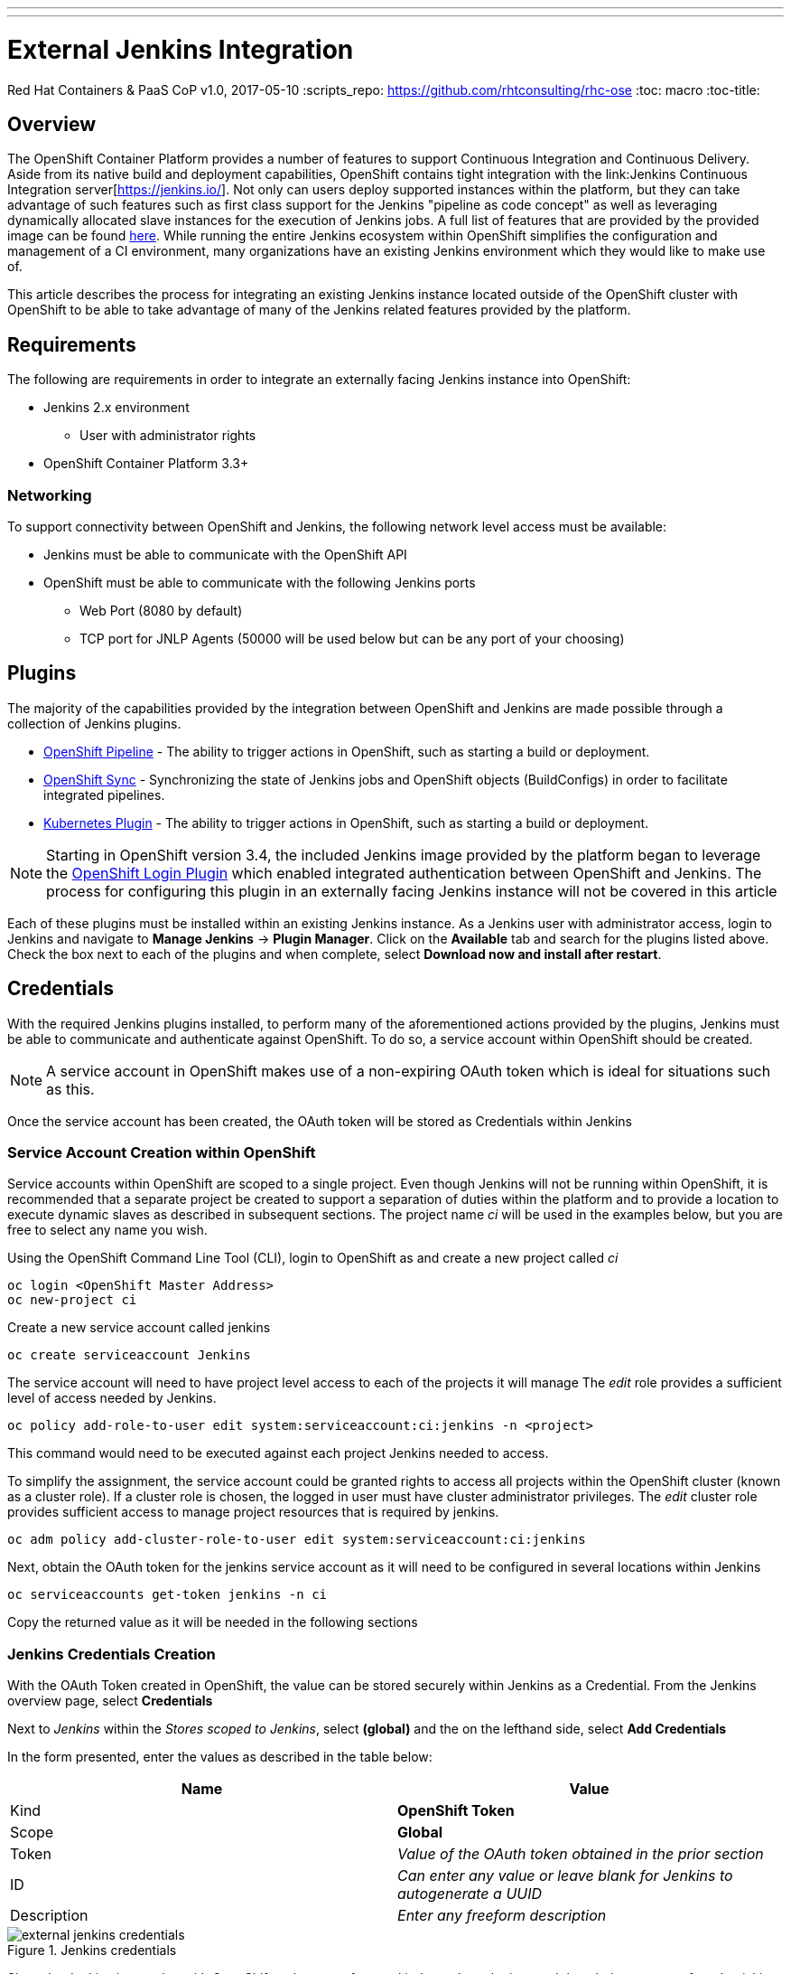 ---
---
= External Jenkins Integration
Red Hat Containers & PaaS CoP
v1.0, 2017-05-10
:scripts_repo: https://github.com/rhtconsulting/rhc-ose
:toc: macro
:toc-title:

toc::[]

== Overview

The OpenShift Container Platform provides a number of features to support Continuous Integration and Continuous Delivery. Aside from its native build and deployment capabilities, OpenShift contains tight integration with the link:Jenkins Continuous Integration server[https://jenkins.io/]. Not only can users deploy supported instances within the platform, but they can take advantage of such features such as first class support for the Jenkins "pipeline as code concept" as well as leveraging dynamically allocated slave instances for the execution of Jenkins jobs. A full list of features that are provided by the provided image can be found link:https://docs.openshift.com/container-platform/latest/using_images/other_images/jenkins.html[here]. While running the entire Jenkins ecosystem within OpenShift simplifies the configuration and management of a CI environment, many organizations have an existing Jenkins environment which they would like to make use of.

This article describes the process for integrating an existing Jenkins instance located outside of the OpenShift cluster with OpenShift to be able to take advantage of many of the Jenkins related features provided by the platform.

== Requirements

The following are requirements in order to integrate an externally facing Jenkins instance into OpenShift:

* Jenkins 2.x environment
** User with administrator rights
* OpenShift Container Platform 3.3+

=== Networking

To support connectivity between OpenShift and Jenkins, the following network level access must be available:

* Jenkins must be able to communicate with the OpenShift API
* OpenShift must be able to communicate with the following Jenkins ports
** Web Port (8080 by default)
** TCP port for JNLP Agents (50000 will be used below but can be any port of your choosing)

== Plugins

The majority of the capabilities provided by the integration between OpenShift and Jenkins are made possible through a collection of Jenkins plugins.

* link:https://wiki.jenkins-ci.org/display/JENKINS/OpenShift+Pipeline+Plugin[OpenShift Pipeline] - The ability to trigger actions in OpenShift, such as starting a build or deployment. 
* link:https://wiki.jenkins-ci.org/display/JENKINS/OpenShift+Sync+Plugin[OpenShift Sync] - Synchronizing the state of Jenkins jobs and OpenShift objects (BuildConfigs) in order to facilitate integrated pipelines. 
* link:https://wiki.jenkins-ci.org/display/JENKINS/Kubernetes+Plugin[Kubernetes Plugin] - The ability to trigger actions in OpenShift, such as starting a build or deployment. 

NOTE: Starting in OpenShift version 3.4, the included Jenkins image provided by the platform began to leverage the link:https://wiki.jenkins-ci.org/display/JENKINS/OpenShift+Login+Plugin[OpenShift Login Plugin]  which enabled integrated authentication between OpenShift and Jenkins. The process for configuring this plugin in an externally facing Jenkins instance will not be covered in this article 

Each of these plugins must be installed within an existing Jenkins instance. As a Jenkins user with administrator access, login to Jenkins and navigate to *Manage Jenkins* -> *Plugin Manager*. Click on the *Available* tab and search for the plugins listed above. Check the box next to each of the plugins and when complete, select *Download now and install after restart*.

==  Credentials

With the required Jenkins plugins installed, to perform many of the aforementioned actions provided by the plugins, Jenkins must be able to communicate and authenticate against OpenShift. To do so, a service account within OpenShift should be created. 

NOTE:  A service account in OpenShift makes use of a non-expiring OAuth token which is ideal for situations such as this. 

Once the service account has been created, the OAuth token will be stored as Credentials within Jenkins 

=== Service Account Creation within OpenShift

Service accounts within OpenShift are scoped to a single project. Even though Jenkins will not be running within OpenShift, it is recommended that a separate project be created to support a separation of duties within the platform and to provide a location to execute dynamic slaves as described in subsequent sections. The project name _ci_ will be used in the examples below, but you are free to select any name you wish. 

Using the OpenShift Command Line Tool (CLI), login to OpenShift as and create a new project called _ci_

----
oc login <OpenShift Master Address>
oc new-project ci
----

Create a new service account called jenkins

----
oc create serviceaccount Jenkins
----

The service account will need to have project level access to each of the projects it will manage The _edit_ role provides a sufficient level of access needed by Jenkins.

----
oc policy add-role-to-user edit system:serviceaccount:ci:jenkins -n <project>
----

This command would need to be executed against each project Jenkins needed to access.

To simplify the assignment, the service account could be granted rights to access all projects within the OpenShift cluster (known as a cluster role). If a cluster role is chosen, the logged in user must have cluster administrator privileges. The _edit_ cluster role provides sufficient access to manage project resources that is required by jenkins.

----
oc adm policy add-cluster-role-to-user edit system:serviceaccount:ci:jenkins
----

Next, obtain the OAuth token for the jenkins service account as it will need to be configured in several locations within Jenkins

----
oc serviceaccounts get-token jenkins -n ci
----

Copy the returned value as it will be needed in the following sections

=== Jenkins Credentials Creation

With the OAuth Token created in OpenShift, the value can be stored securely within Jenkins as a Credential. From the Jenkins overview page, select *Credentials*

Next to _Jenkins_ within the _Stores scoped to Jenkins_, select *(global)* and the on the lefthand side, select *Add Credentials*

In the form presented, enter the values as described in the table below:

[options="header"]
|=========================================================
|Name |Value

|Kind| *OpenShift Token*

|Scope| *Global*

|Token| _Value of the OAuth token obtained in the prior section_

|ID| _Can enter any value or leave blank for Jenkins to autogenerate a UUID_

|Description| _Enter any freeform description_

|=========================================================

image::images/external-jenkins-credentials.png[title=Jenkins credentials]

Since the Jenkins integration with OpenShift makes use of several independent plugins, each has their own type of credential in which they make use of the OAuth token. The _OpenShift Token_ kind is used by the OpenShift Sync plugin, but the _OpenShift OAuth Token_ kind is used by the Kubernetes Plugin. Create a second credential using the values in the tables below to account for the Kubernetes plugin using a similar process as described above.

[options="header"]
|=========================================================
|Name |Value

|Kind| *OpenShift OAuth Token*

|Scope| *Global*

|Token| _Value of the OAuth token obtained in the prior section_

|ID| _Can enter any value or leave blank for Jenkins to autogenerate a UUID_

|Description| _Enter any freeform description_

|=========================================================


Hit *OK* to create the new credential


== OpenShift Sync Plugin

The Jenkins OpenShift Sync Plugin is responsible for synchronizing the state of BuildConfig API objects in OpenShift and jobs within Jenkins. Whenever a new BuildConfig with a _JenkinsPipeline_ type is created in OpenShift, the contents result in a new job in Jenkins. 

From the overview page, configure the OpenShift sync plugin within the system configuration page by selecting *Manage Jenkins* -> *Configure System*. 

Locate the _OpenShift Jenkins Sync_ section. The following table describes the fields presented:

.Kubernetes Cloud Configuration
[options="header"]
|=========================================================
|Name |Description

|Enabled| _Whether to enable the plugin. This should be_ *checked*

|Server| _The address of the OpenShift API_

|Credentials| _Select the credential previously configured from the dropdown_

|Namespace| _The OpenShift to monitor. Multiple namespaces can be monitored by providing a space separated list_

|=========================================================

NOTE: Due to a prior link:https://bugzilla.redhat.com/show_bug.cgi?id=1390288[bug], only OpenShift Sync plugin version 0.1.10 or greater allows for multiple namespaces to be monitored.

NOTE: The ability to select a credential to communicate with OpenShift was added in version 0.1.12. If this is not visible, the plugin must be updated

IMPORTANT: If the OpenShift API is using a self signed certificate, additional steps must be taken to add the certificate to the Java keystone of the Java Virtual Machine (JVM) being used by Jenkins. These steps are outside the scope of this guide

Hit *Save* to apply the changes.

== Dynamic Slaves

To offload the workload from Jenkins masters, the concepts of slaves was introduced as a way to perform job execution on a set of link:https://wiki.jenkins-ci.org/display/JENKINS/Distributed+builds[distributed instances]. Since OpenShift provides a set of elastic computing resources, it is ideal for running Jenkins slaves. The Jenkins Kubernetes plugin facilitates the communication between Jenkins and OpenShift along with managing the slave lifecycle. 

=== JNLP Port

Jenkins slaves running in OpenShift communicate with the Jenkins master using a separate TCP connection. The TCP port to make use of is specified in the _Configure Global Security_ within Jenkins management page. From the Jenkins overview page, select *Manage Jenkins* -> *Configure Global Security*. 

Underneath the _Enable Security_ checkbox, locate  _TCP port for JNLP Agents_ and select the *Fixed* radio button. Enter *50000* as the TCP port. 

NOTE: Any TCP port could be specified, however port 50000 is the default within all Red Hat provided Jenkins slaves as well as many community based slaves

Hit *Save* to apply the changes


=== Kubernetes Plugin Configuration

The Kubernetes plugin defines the configuration for utilizing dynamic slaves. The configuration is specified within the Jenkins system configuration page and can be accessed by navigating to the Jenkins overview page and selecting *Manage Jenkins* -> *Configure System*

The configuration for the Kubernetes plugin is specified in the _Cloud_ section. Select *Add a new cloud* and then select *Kubernetes*

Defining a new kubernetes cloud requires several values to be configured and are detailed in the table below

NOTE: The items defined in the tables within this section are the minimum number of required values in order for successful execution. Additional configurations may be defined as necessary 

.Kubernetes Cloud Configuration
[options="header"]
|=========================================================
|Name |Description

|Name|Name of the Kubernetes Cloud. It is recommended to use the value *openshift*

|Kubernetes URL|Address of the OpenShift API

|Kubernetes server certificate key|PEM formatted certificate for the OpenShift master API (optional)

|Disable https certificate check|If a certificate was not added above, use this checkbox to disable certificate validation

|Kubernetes namespace|The namespace in which slave pods will be created. This value can be overridden by using an inline node configuration within the Jenkins pipeline execution. 

|Credentials|Select the name of the credential previously configured from the drop down.Clicking *Test Credential* will verify proper configuration of the OpenShift URL, certificate and credential.

|Jenkins URL|The URL of the Jenkins web console 

|Jenkins tunnel|The address for JNLP slaves to communicate to the Jenkins master as configured in the <<JNLP Port>> section.  

|=========================================================


==== Pod Templates

The Kubernetes Jenkins uses the concept of a pod template that defines the pod that is dynamically created within OpenShift to execute the Jenkins job. As part of the template, an slave image is specified that provides the environment of execution. Red Hat provides several preconfigured Jenkins slaves for use in OpenShift such as Maven and Node.js. A new pod template should be defined for each of the provided images in order to give developers options for running distributed builds in OpenShift.

As of OpenShift version 3.5, the following slave images are available:

[options="header"]
|=========================================================
|Name |Location

|base| *registry.access.redhat.com/openshift3/jenkins-slave-base-rhel7*

|maven| *registry.access.redhat.com/openshift3/jenkins-slave-maven-rhel7* 

|nodejs| *registry.access.redhat.com/openshift3/jenkins-slave-nodejs-rhel7*

|=========================================================

Additional information on the Jenkins slaves provided by OpenShift can be found link:https://docs.openshift.com/container-platform/latest/using_images/other_images/jenkins.html#using-the-jenkins-kubernetes-plug-in-to-run-jobs[here].

To create a new pod template, within the _openshift_ cloud previously configured, select *Add Pod Template* and then *Kubernetes Pod Template*

Using the table below, create a new pod template for each Jenkins slaves that you would like to provide to users:

[options="header"]
|=========================================================
|Name |Description

|Name|Friendly name of the pod template

|Label|Label that is applied by users to signify their intention to have their build execute this pod template. It is recommended that _maven_ or _nodejs_ be entered depending on the template  

|=========================================================

Next, define a container that will run within the pod by selecting *Add Container* -> *Container Template*

Use the values in the following table to fill out the template

[options="header"]
|=========================================================
|Name |Value

|Name| *jnlp*

|Image|_Image to use for the container_ (such as *registry.access.redhat.com/openshift3/jenkins-slave-maven-rhel7*) 

|Working Directory| */tmp*

|Arguments to pass to the command| *${computer.jnlpmac} ${computer.name}*

|Allocate pseudo-TTY| *Unchecked*

|Service Account| *jenkins* (This value is not mandatory and is dependent on the configuration of the target namespace)

|=========================================================

NOTE: Some of the above values may be hidden by default. Click the *Advanced* button either on the Pod Template or the cloud configuration to expose all available options

Once all of the values have been defined, click *Save* to apply the changes.

== Validating the Configuration

This section describes the process to validate each of the above sections was completed successfully

=== BuildConfig Synchronization

To validate BuildConfig API objects are being synchronized properly, use one of the namespaces that were defined in the <<OpenShift Sync Plugin>> section and create a new BuildConfig within this namespace that uses the _JenkinsPipeline_ build type.

The following is an example of a BuildConfig that can be used to test:

----
apiVersion: v1
kind: BuildConfig
metadata:
  name: sample-pipeline
  labels:
    name: sample-pipeline
spec:
  strategy:
    type: JenkinsPipeline
    jenkinsPipelineStrategy:
      jenkinsfile: |-
        node("maven") {
          stage(""echo") {
            println("Hello World")
          }            
        }
----

NOTE: The example above assumes a Pod Template with the label `maven` has been defined within Jenkins as a Kubernetes cloud.

Add the above contents to a file called `sample-pipeline.yaml` and execute the following command to add the new BuildConfig to the OpenShift project

----
oc create -f sample-pipeline.yaml
----

Jenkins should automatically pick up the creation of the BuildConfig and create a new job called `<project_name>/sample-pipeline`

image::images/external-jenkins-synced-job.png[title=Synchronized Jenkins Job from an OpenShift BuildConfig]

=== Dynamic Save Execution

Using either the sample Jenkins job created in the previous section or another job, perform the following steps to validate slaves are dynamically being utilized.

From the Jenkins overview page, select the job that was automatically created. 

Select *Build Now* link on the left side to initiate the build process. Once complete, a visualization of the pipeline and its status displayed similar to the following:

image::images/external-jenkins-build.png[title=Successful Jenkins Build]

The pipeline can also be viewed within the OpenShift web console by navigating to *Builds* -> *Pipelines* from within the target project. 

image::images/external-jenkins-ocp-pipeline.png[title=OpenShift Pipelines]




